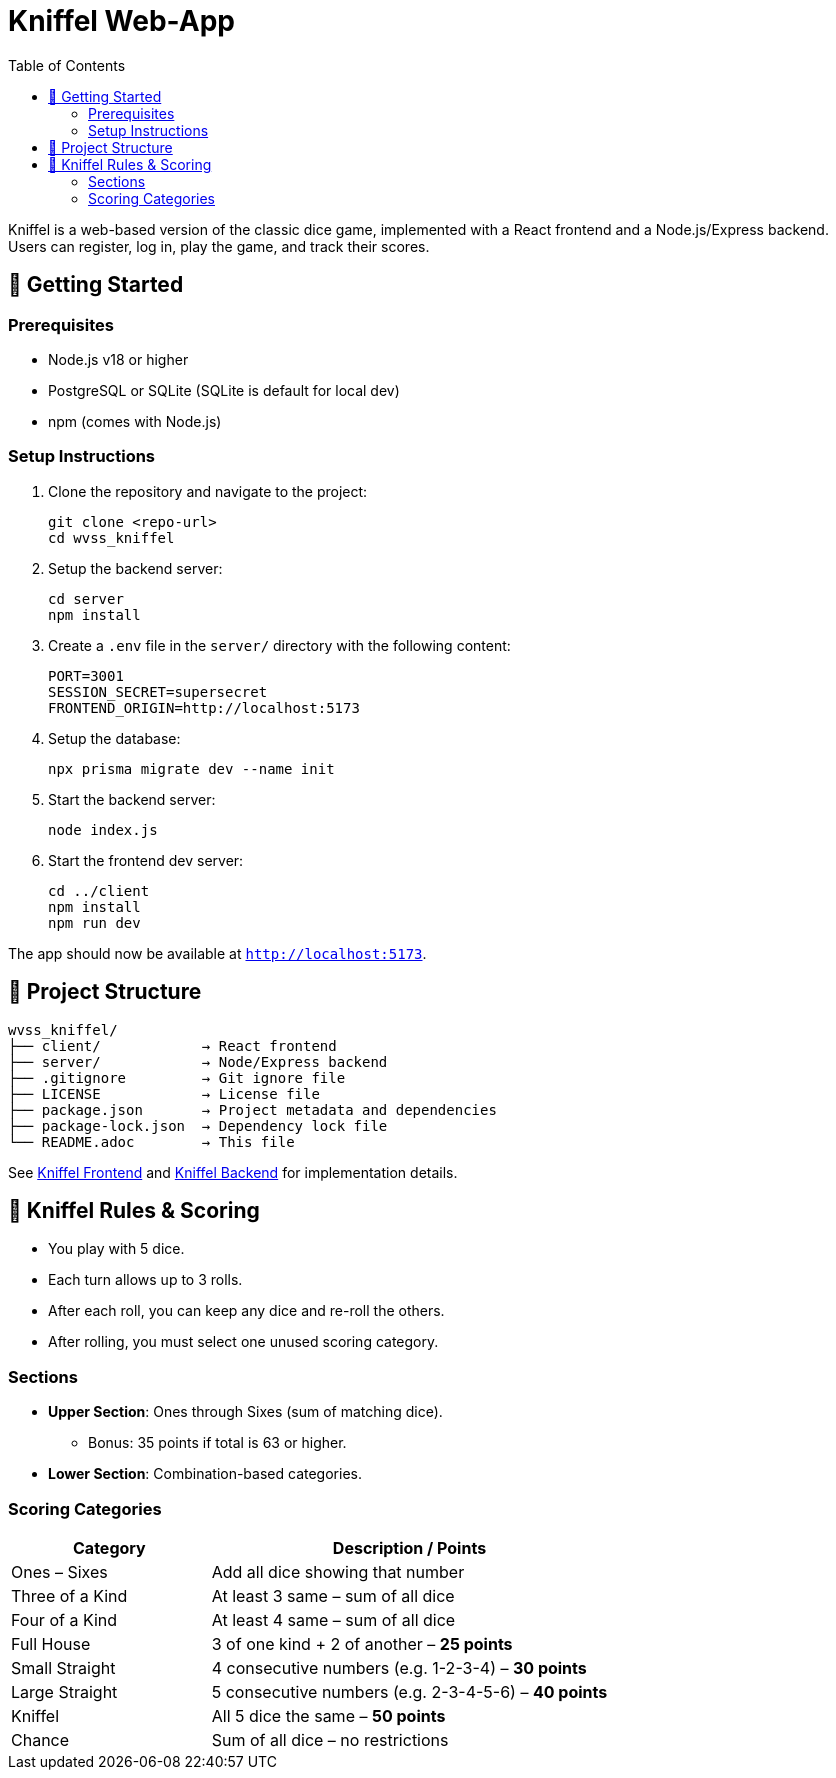 = Kniffel Web-App
:toc:
:icons: font

Kniffel is a web-based version of the classic dice game, implemented with a React frontend and a Node.js/Express backend.
Users can register, log in, play the game, and track their scores.

== 🚀 Getting Started

=== Prerequisites

* Node.js v18 or higher
* PostgreSQL or SQLite (SQLite is default for local dev)
* npm (comes with Node.js)

=== Setup Instructions

. Clone the repository and navigate to the project:
+
[source,bash]
----
git clone <repo-url>
cd wvss_kniffel
----
. Setup the backend server:
+
[source,bash]
----
cd server
npm install
----
. Create a `.env` file in the `server/` directory with the following content:
+
[source,env]
----
PORT=3001
SESSION_SECRET=supersecret
FRONTEND_ORIGIN=http://localhost:5173
----
. Setup the database:
+
[source,bash]
----
npx prisma migrate dev --name init
----
. Start the backend server:
+
[source,bash]
----
node index.js
----
. Start the frontend dev server:
+
[source,bash]
----
cd ../client
npm install
npm run dev
----

The app should now be available at `http://localhost:5173`.

== 🧩 Project Structure

[source,text]
----
wvss_kniffel/
├── client/            → React frontend
├── server/            → Node/Express backend
├── .gitignore         → Git ignore file
├── LICENSE            → License file
├── package.json       → Project metadata and dependencies
├── package-lock.json  → Dependency lock file
└── README.adoc        → This file
----

See xref:client/README.adoc[Kniffel Frontend] and xref:server/README.adoc[Kniffel Backend] for implementation details.

== 🎲 Kniffel Rules & Scoring

* You play with 5 dice.
* Each turn allows up to 3 rolls.
* After each roll, you can keep any dice and re-roll the others.
* After rolling, you must select one unused scoring category.

=== Sections

* *Upper Section*: Ones through Sixes (sum of matching dice).
  ** Bonus: 35 points if total is 63 or higher.
* *Lower Section*: Combination-based categories.

=== Scoring Categories

[cols="1,2", options="header", width=100%]
|===
| Category             | Description / Points
| Ones – Sixes         | Add all dice showing that number
| Three of a Kind      | At least 3 same – sum of all dice
| Four of a Kind       | At least 4 same – sum of all dice
| Full House           | 3 of one kind + 2 of another – *25 points*
| Small Straight       | 4 consecutive numbers (e.g. 1-2-3-4) – *30 points*
| Large Straight       | 5 consecutive numbers (e.g. 2-3-4-5-6) – *40 points*
| Kniffel              | All 5 dice the same – *50 points*
| Chance               | Sum of all dice – no restrictions
|===